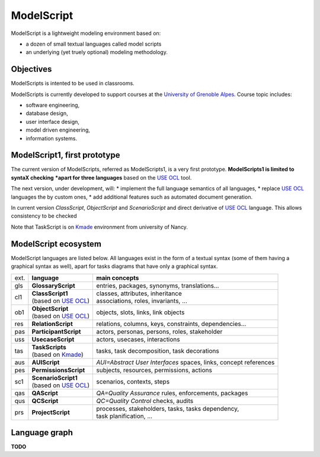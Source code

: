 .. .. coding=utf-8ModelScript===========ModelScript is a lightweight modeling environment based on:*   a dozen of small textual languages called model scripts*   an underlying (yet truely optional) modeling methodology.Objectives----------ModelScripts is intented to be used in classrooms.ModelScripts is currently developed to support coursesat the `University of Grenoble Alpes`_. Course topic includes:* software engineering,* database design,* user interface design,* model driven engineering,* information systems.ModelScript1, first prototype-----------------------------The current version of ModelScripts, referred as ModelScripts1, isa very first prototype. **ModelScripts1 is limited to syntaX checking*****apart for three languages** based on the  `USE OCL`_ tool.The next version, under development, will:* implement the full language semantics of all languages,* replace `USE OCL`_ languages the by custom ones,* add additional features such as automated document generation.In current version *ClassScript*, *ObjectScript* and *ScenarioScript*and direct derivative of  `USE OCL`_ language. This allows consistencyto be checkedNote that TaskScript is on Kmade_ environment from university of Nancy.ModelScript ecosystem---------------------ModelScript languages are listed below. All languages exist in the formof a textual syntax (some of them having a graphical syntax as well), apartfor tasks diagrams that have only a graphical syntax.+------+-------------------------+--------------------------------------------------------+| ext. | **language**            | **main concepts**                                      |+------+-------------------------+--------------------------------------------------------+| gls  | **GlossaryScript**      | entries, packages, synonyms, translations...           |+------+-------------------------+--------------------------------------------------------+| cl1  | | **ClassScript1**      | | classes, attributes, inheritance                     ||      | | (based on `USE OCL`_) | | associations, roles, invariants, ...                 |+------+-------------------------+--------------------------------------------------------+| ob1  | | **ObjectScript**      | objects, slots, links, link objects                    ||      | | (based on `USE OCL`_) |                                                        |+------+-------------------------+--------------------------------------------------------+| res  | **RelationScript**      | relations, columns, keys, constraints, dependencies... |+------+-------------------------+--------------------------------------------------------+| pas  | **ParticipantScript**   | actors, personas, persons, roles,                      ||      |                         | stakeholder                                            |+------+-------------------------+--------------------------------------------------------+| uss  | **UsecaseScript**       | actors, usecases, interactions                         |+------+-------------------------+--------------------------------------------------------+| tas  | | **TaskScripts**       | tasks, task decomposition,                             ||      | | (based on Kmade_)     | task decorations                                       |+------+-------------------------+--------------------------------------------------------+| aus  | **AUIScript**           | *AUI=Abstract User Interfaces*                         ||      |                         | spaces, links, concept references                      |+------+-------------------------+--------------------------------------------------------+| pes  | **PermissionsScript**   | subjects, resources, permissions, actions              |+------+-------------------------+--------------------------------------------------------+| sc1  | | **ScenarioScript1**   | scenarios, contexts, steps                             ||      | | (based on `USE OCL`_) |                                                        |+------+-------------------------+--------------------------------------------------------+| qas  | **QAScript**            | *QA=Quality Assurance*                                 ||      |                         | rules, enforcements, packages                          |+------+-------------------------+--------------------------------------------------------+| qus  | **QCScript**            | *QC=Quality Control*                                   ||      |                         | checks, audits                                         |+------+-------------------------+--------------------------------------------------------+| prs  | **ProjectScript**       | | processes, stakeholders, tasks, tasks dependency,    ||      |                         | | task planification, ...                              |+------+-------------------------+--------------------------------------------------------+Language graph--------------**TODO**..  _`USE OCL`: http://sourceforge.net/projects/useocl/..  _Kmade: https://forge.lias-lab.fr/projects/kmade..  _`University of Grenoble Alpes`: https://www.univ-grenoble-alpes.fr/..  _`ScribesTools/UseOCL`:    http://scribestools.readthedocs.org/en/latest/useocl/index.html